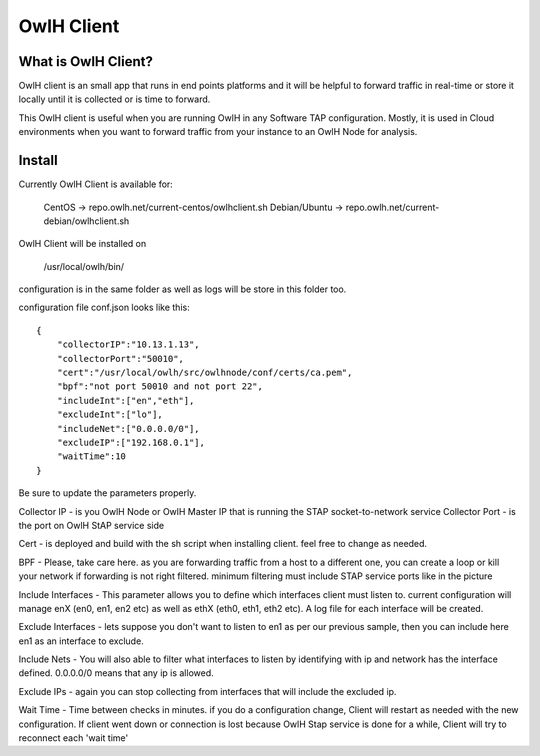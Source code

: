 OwlH Client
===========

What is OwlH Client?
--------------------

OwlH client is an small app that runs in end points platforms and it will be helpful to forward traffic in real-time or store it locally until it is collected or is time to forward.

This OwlH client is useful when you are running OwlH in any Software TAP configuration. Mostly, it is used in Cloud environments when you want to forward traffic from your instance to an OwlH Node for analysis.

Install 
-------

Currently OwlH Client is available for: 

  CentOS -> repo.owlh.net/current-centos/owlhclient.sh
  Debian/Ubuntu -> repo.owlh.net/current-debian/owlhclient.sh

OwlH Client will be installed on 
  
  /usr/local/owlh/bin/

configuration is in the same folder as well as logs will be store in this folder too. 

configuration file conf.json looks like this: 

::
    
    {
        "collectorIP":"10.13.1.13",
        "collectorPort":"50010",
        "cert":"/usr/local/owlh/src/owlhnode/conf/certs/ca.pem",
        "bpf":"not port 50010 and not port 22",
        "includeInt":["en","eth"],
        "excludeInt":["lo"],
        "includeNet":["0.0.0.0/0"],
        "excludeIP":["192.168.0.1"],
        "waitTime":10
    }

Be sure to update the parameters properly. 

Collector IP - is you OwlH Node or OwlH Master IP that is running the STAP socket-to-network service
Collector Port - is the port on OwlH StAP service side 

Cert - is deployed and build with the sh script when installing client. feel free to change as needed. 

BPF - Please, take care here. as you are forwarding traffic from a host to a different one, you can create a loop or kill your network if forwarding is not right filtered. minimum filtering must include STAP service ports like in the picture

Include Interfaces - This parameter allows you to define which interfaces client must listen to. current configuration will manage enX (en0, en1, en2 etc) as well as ethX (eth0, eth1, eth2 etc). A log file for each interface will be created. 

Exclude Interfaces - lets suppose you don't want to listen to en1 as per our previous sample, then you can include here en1 as an interface to exclude. 

Include Nets - You will also able to filter what interfaces to listen by identifying with ip and network has the interface defined. 0.0.0.0/0 means that any ip is allowed. 

Exclude IPs - again you can stop collecting from interfaces that will include the excluded ip. 

Wait Time - Time between checks in minutes. if you do a configuration change, Client will restart as needed with the new configuration. If client went down or connection is lost because OwlH Stap service is done for a while, Client will try to reconnect each 'wait time'